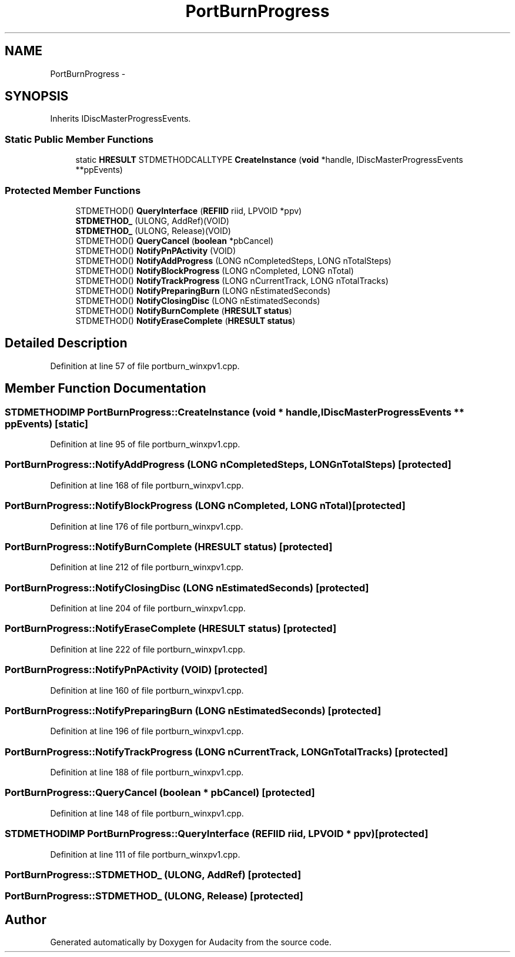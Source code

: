 .TH "PortBurnProgress" 3 "Thu Apr 28 2016" "Audacity" \" -*- nroff -*-
.ad l
.nh
.SH NAME
PortBurnProgress \- 
.SH SYNOPSIS
.br
.PP
.PP
Inherits IDiscMasterProgressEvents\&.
.SS "Static Public Member Functions"

.in +1c
.ti -1c
.RI "static \fBHRESULT\fP STDMETHODCALLTYPE \fBCreateInstance\fP (\fBvoid\fP *handle, IDiscMasterProgressEvents **ppEvents)"
.br
.in -1c
.SS "Protected Member Functions"

.in +1c
.ti -1c
.RI "STDMETHOD() \fBQueryInterface\fP (\fBREFIID\fP riid, LPVOID *ppv)"
.br
.ti -1c
.RI "\fBSTDMETHOD_\fP (ULONG, AddRef)(VOID)"
.br
.ti -1c
.RI "\fBSTDMETHOD_\fP (ULONG, Release)(VOID)"
.br
.ti -1c
.RI "STDMETHOD() \fBQueryCancel\fP (\fBboolean\fP *pbCancel)"
.br
.ti -1c
.RI "STDMETHOD() \fBNotifyPnPActivity\fP (VOID)"
.br
.ti -1c
.RI "STDMETHOD() \fBNotifyAddProgress\fP (LONG nCompletedSteps, LONG nTotalSteps)"
.br
.ti -1c
.RI "STDMETHOD() \fBNotifyBlockProgress\fP (LONG nCompleted, LONG nTotal)"
.br
.ti -1c
.RI "STDMETHOD() \fBNotifyTrackProgress\fP (LONG nCurrentTrack, LONG nTotalTracks)"
.br
.ti -1c
.RI "STDMETHOD() \fBNotifyPreparingBurn\fP (LONG nEstimatedSeconds)"
.br
.ti -1c
.RI "STDMETHOD() \fBNotifyClosingDisc\fP (LONG nEstimatedSeconds)"
.br
.ti -1c
.RI "STDMETHOD() \fBNotifyBurnComplete\fP (\fBHRESULT\fP \fBstatus\fP)"
.br
.ti -1c
.RI "STDMETHOD() \fBNotifyEraseComplete\fP (\fBHRESULT\fP \fBstatus\fP)"
.br
.in -1c
.SH "Detailed Description"
.PP 
Definition at line 57 of file portburn_winxpv1\&.cpp\&.
.SH "Member Function Documentation"
.PP 
.SS "STDMETHODIMP PortBurnProgress::CreateInstance (\fBvoid\fP * handle, IDiscMasterProgressEvents ** ppEvents)\fC [static]\fP"

.PP
Definition at line 95 of file portburn_winxpv1\&.cpp\&.
.SS "PortBurnProgress::NotifyAddProgress (LONG nCompletedSteps, LONG nTotalSteps)\fC [protected]\fP"

.PP
Definition at line 168 of file portburn_winxpv1\&.cpp\&.
.SS "PortBurnProgress::NotifyBlockProgress (LONG nCompleted, LONG nTotal)\fC [protected]\fP"

.PP
Definition at line 176 of file portburn_winxpv1\&.cpp\&.
.SS "PortBurnProgress::NotifyBurnComplete (\fBHRESULT\fP status)\fC [protected]\fP"

.PP
Definition at line 212 of file portburn_winxpv1\&.cpp\&.
.SS "PortBurnProgress::NotifyClosingDisc (LONG nEstimatedSeconds)\fC [protected]\fP"

.PP
Definition at line 204 of file portburn_winxpv1\&.cpp\&.
.SS "PortBurnProgress::NotifyEraseComplete (\fBHRESULT\fP status)\fC [protected]\fP"

.PP
Definition at line 222 of file portburn_winxpv1\&.cpp\&.
.SS "PortBurnProgress::NotifyPnPActivity (VOID)\fC [protected]\fP"

.PP
Definition at line 160 of file portburn_winxpv1\&.cpp\&.
.SS "PortBurnProgress::NotifyPreparingBurn (LONG nEstimatedSeconds)\fC [protected]\fP"

.PP
Definition at line 196 of file portburn_winxpv1\&.cpp\&.
.SS "PortBurnProgress::NotifyTrackProgress (LONG nCurrentTrack, LONG nTotalTracks)\fC [protected]\fP"

.PP
Definition at line 188 of file portburn_winxpv1\&.cpp\&.
.SS "PortBurnProgress::QueryCancel (\fBboolean\fP * pbCancel)\fC [protected]\fP"

.PP
Definition at line 148 of file portburn_winxpv1\&.cpp\&.
.SS "STDMETHODIMP PortBurnProgress::QueryInterface (\fBREFIID\fP riid, LPVOID * ppv)\fC [protected]\fP"

.PP
Definition at line 111 of file portburn_winxpv1\&.cpp\&.
.SS "PortBurnProgress::STDMETHOD_ (ULONG, AddRef)\fC [protected]\fP"

.SS "PortBurnProgress::STDMETHOD_ (ULONG, Release)\fC [protected]\fP"


.SH "Author"
.PP 
Generated automatically by Doxygen for Audacity from the source code\&.
